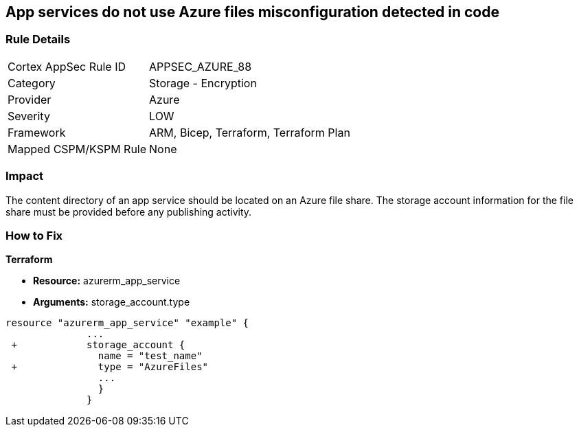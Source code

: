 == App services do not use Azure files misconfiguration detected in code
// App services do not use Azure Files


=== Rule Details

[cols="1,2"]
|===
|Cortex AppSec Rule ID |APPSEC_AZURE_88
|Category |Storage - Encryption
|Provider |Azure
|Severity |LOW
|Framework |ARM, Bicep, Terraform, Terraform Plan
|Mapped CSPM/KSPM Rule |None
|===


=== Impact
The content directory of an app service should be located on an Azure file share.
The storage account information for the file share must be provided before any publishing activity.

=== How to Fix


*Terraform* 


* *Resource:* azurerm_app_service
* *Arguments:* storage_account.type


[source,go]
----
resource "azurerm_app_service" "example" {
              ...
 +            storage_account {
                name = "test_name"
 +              type = "AzureFiles"
                ...
                }
              }
----